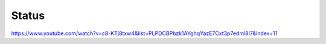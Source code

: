=================
Status
=================

https://www.youtube.com/watch?v=c8-KTj8txw4&list=PLPDCBPbzk1AYghqYazE7Cxt3p7edml8I7&index=11